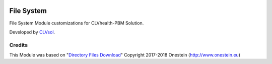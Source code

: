 .. image:: https://img.shields.io/badge/licence-AGPL--3-blue.svg
   :target: http://www.gnu.org/licenses/agpl-3.0-standalone.html
   :alt: License: AGPL-3

===========
File System
===========

File System Module customizations for CLVhealth-PBM Solution.

Developed by `CLVsol <https://github.com/CLVsol>`_.


Credits
=======

This Module was based on "`Directory Files Download <https://github.com/onesteinbv/addons-onestein/tree/11.0/base_directory_file_download>`_" Copyright 2017-2018 Onestein (`http://www.onestein.eu <http://www.onestein.eu>`_)
